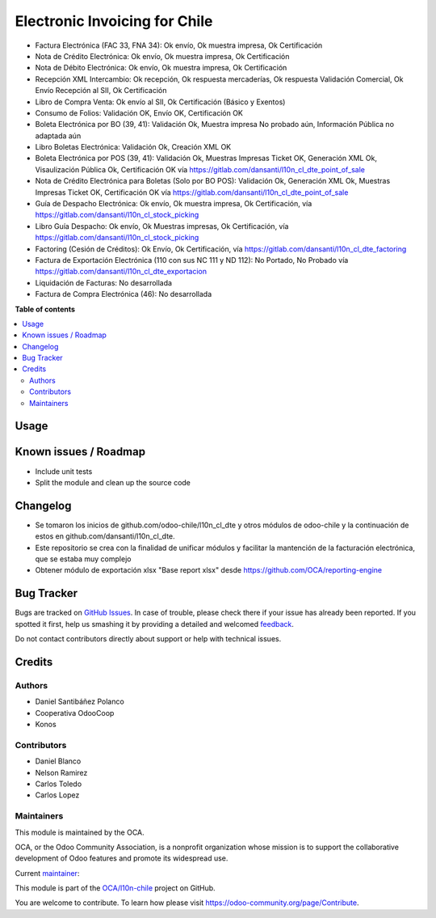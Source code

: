 ==============================
Electronic Invoicing for Chile
==============================

.. !!!!!!!!!!!!!!!!!!!!!!!!!!!!!!!!!!!!!!!!!!!!!!!!!!!!
   !! This file is generated by oca-gen-addon-readme !!
   !! changes will be overwritten.                   !!
   !!!!!!!!!!!!!!!!!!!!!!!!!!!!!!!!!!!!!!!!!!!!!!!!!!!!

.. |badge1| image:: https://img.shields.io/badge/maturity-Beta-yellow.png
    :target: https://odoo-community.org/page/development-status
    :alt: Beta
.. |badge2| image:: https://img.shields.io/badge/licence-AGPL--3-blue.png
    :target: http://www.gnu.org/licenses/agpl-3.0-standalone.html
    :alt: License: AGPL-3
.. |badge3| image:: https://img.shields.io/badge/github-OCA%2Fl10n--chile-lightgray.png?logo=github
    :target: https://github.com/OCA/l10n-chile/tree/12.0/l10n_cl_electronic_invoicing
    :alt: OCA/l10n-chile
.. |badge4| image:: https://img.shields.io/badge/weblate-Translate%20me-F47D42.png
    :target: https://translation.odoo-community.org/projects/l10n-chile-12-0/l10n-chile-12-0-l10n_cl_electronic_invoicing
    :alt: Translate me on Weblate
.. |badge5| image:: https://img.shields.io/badge/runbot-Try%20me-875A7B.png
    :target: https://runbot.odoo-community.org/runbot/236/12.0
    :alt: Try me on Runbot

|badge1| |badge2| |badge3| |badge4| |badge5| 

* Factura Electrónica (FAC 33, FNA 34): Ok envío, Ok muestra impresa, Ok Certificación
* Nota de Crédito Electrónica: Ok envío, Ok muestra impresa, Ok Certificación
* Nota de Débito Electrónica: Ok envío, Ok muestra impresa, Ok Certificación
* Recepción XML Intercambio: Ok recepción, Ok respuesta mercaderías, Ok respuesta Validación Comercial, Ok Envío Recepción al SII, Ok Certificación
* Libro de Compra Venta: Ok envío al SII, Ok Certificación (Básico y Exentos)
* Consumo de Folios: Validación OK, Envío OK, Certificación OK
* Boleta Electrónica por BO (39, 41): Validación Ok, Muestra impresa No probado aún, Información Pública no adaptada aún
* Libro Boletas Electrónica: Validación Ok, Creación XML OK
* Boleta Electrónica por POS (39, 41): Validación Ok, Muestras Impresas Ticket OK, Generación XML Ok, Visaulización Pública Ok, Certificación OK vía https://gitlab.com/dansanti/l10n_cl_dte_point_of_sale
* Nota de Crédito Electrónica para Boletas (Solo por BO POS): Validación Ok, Generación XML Ok, Muestras Impresas Ticket OK, Certificación OK vía https://gitlab.com/dansanti/l10n_cl_dte_point_of_sale
* Guía de Despacho Electrónica: Ok envío, Ok muestra impresa, Ok Certificación, vía https://gitlab.com/dansanti/l10n_cl_stock_picking
* Libro Guía Despacho: Ok envío, Ok Muestras impresas, Ok Certificación, vía https://gitlab.com/dansanti/l10n_cl_stock_picking
* Factoring (Cesión de Créditos): Ok Envío, Ok Certificación, vía https://gitlab.com/dansanti/l10n_cl_dte_factoring
* Factura de Exportación Electrónica (110 con sus NC 111 y ND 112): No Portado, No Probado vía https://gitlab.com/dansanti/l10n_cl_dte_exportacion
* Liquidación de Facturas: No desarrollada
* Factura de Compra Electrónica (46): No desarrollada

**Table of contents**

.. contents::
   :local:

Usage
=====


Known issues / Roadmap
======================

* Include unit tests
* Split the module and clean up the source code

Changelog
=========

* Se tomaron los inicios de github.com/odoo-chile/l10n_cl_dte y otros módulos de odoo-chile y la continuación de estos en github.com/dansanti/l10n_cl_dte.
* Este repositorio se crea con la finalidad de unificar módulos y facilitar la mantención de la facturación electrónica, que se estaba muy complejo
* Obtener módulo de exportación xlsx "Base report xlsx" desde https://github.com/OCA/reporting-engine

Bug Tracker
===========

Bugs are tracked on `GitHub Issues <https://github.com/OCA/l10n-chile/issues>`_.
In case of trouble, please check there if your issue has already been reported.
If you spotted it first, help us smashing it by providing a detailed and welcomed
`feedback <https://github.com/OCA/l10n-chile/issues/new?body=module:%20l10n_cl_electronic_invoicing%0Aversion:%2012.0%0A%0A**Steps%20to%20reproduce**%0A-%20...%0A%0A**Current%20behavior**%0A%0A**Expected%20behavior**>`_.

Do not contact contributors directly about support or help with technical issues.

Credits
=======

Authors
~~~~~~~

* Daniel Santibáñez Polanco
* Cooperativa OdooCoop
* Konos

Contributors
~~~~~~~~~~~~

* Daniel Blanco
* Nelson Ramirez
* Carlos Toledo
* Carlos Lopez

Maintainers
~~~~~~~~~~~

This module is maintained by the OCA.

.. image:: https://odoo-community.org/logo.png
   :alt: Odoo Community Association
   :target: https://odoo-community.org

OCA, or the Odoo Community Association, is a nonprofit organization whose
mission is to support the collaborative development of Odoo features and
promote its widespread use.

.. |maintainer-nelsonramirezs| image:: https://github.com/nelsonramirezs.png?size=40px
    :target: https://github.com/nelsonramirezs
    :alt: nelsonramirezs

Current `maintainer <https://odoo-community.org/page/maintainer-role>`__:

|maintainer-nelsonramirezs| 

This module is part of the `OCA/l10n-chile <https://github.com/OCA/l10n-chile/tree/12.0/l10n_cl_electronic_invoicing>`_ project on GitHub.

You are welcome to contribute. To learn how please visit https://odoo-community.org/page/Contribute.

